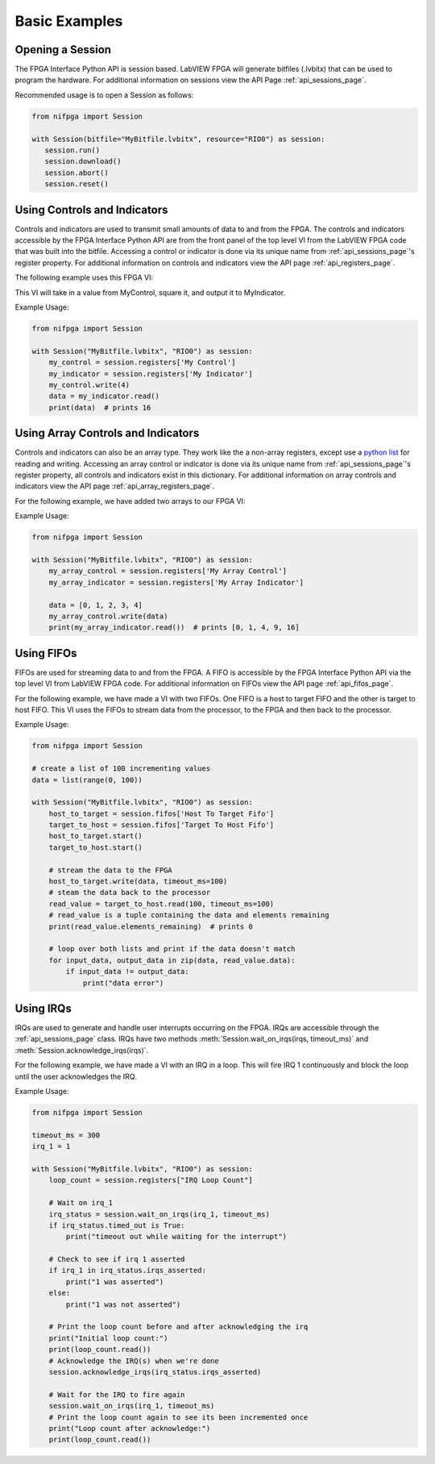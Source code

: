 .. _basic_examples_page:

==============
Basic Examples
==============

Opening a Session
-----------------
The FPGA Interface Python API is session based. LabVIEW FPGA will generate bitfiles (.lvbitx) that can be used to program the hardware. For additional information on sessions view the API Page :ref:`api_sessions_page`.

Recommended usage is to open a Session as follows:

.. code-block:: python

   from nifpga import Session

   with Session(bitfile="MyBitfile.lvbitx", resource="RIO0") as session:
      session.run()
      session.download()
      session.abort()
      session.reset()

Using Controls and Indicators
-----------------------------
Controls and indicators are used to transmit small amounts of data to and from the FPGA.  The controls and indicators accessible by the FPGA Interface Python API are from the front panel of the top level VI from the LabVIEW FPGA code that was built into the bitfile. Accessing a control or indicator is done via its unique name from :ref:`api_sessions_page`'s register property. For additional information on controls and indicators view the API page :ref:`api_registers_page`.

The following example uses this FPGA VI:

.. image:: controlsAndIndicators1.png

This VI will take in a value from MyControl, square it, and output it to MyIndicator.

Example Usage:

.. code-block:: python

   from nifpga import Session

   with Session("MyBitfile.lvbitx", "RIO0") as session:
       my_control = session.registers['My Control']
       my_indicator = session.registers['My Indicator']
       my_control.write(4)
       data = my_indicator.read()
       print(data)  # prints 16

Using Array Controls and Indicators
-----------------------------------
Controls and indicators can also be an array type. They work like the a non-array registers, except use a `python list <https://docs.python.org/2/tutorial/datastructures.html>`_ for reading and writing. Accessing an array control or indicator is done via its unique name from :ref:`api_sessions_page`'s register property, all controls and indicators exist in this dictionary. For additional information on array controls and indicators view the API page :ref:`api_array_registers_page`.


For the following example, we have added two arrays to our FPGA VI:

.. image:: controlsAndIndicators2.png

Example Usage:

.. code-block:: python

   from nifpga import Session

   with Session("MyBitfile.lvbitx", "RIO0") as session:
       my_array_control = session.registers['My Array Control']
       my_array_indicator = session.registers['My Array Indicator']

       data = [0, 1, 2, 3, 4]
       my_array_control.write(data)
       print(my_array_indicator.read())  # prints [0, 1, 4, 9, 16]

Using FIFOs
-----------
FIFOs are used for streaming data to and from the FPGA. A FIFO is accessible by the FPGA Interface Python API via the top level VI from LabVIEW FPGA code. For additional information on FIFOs view the API page :ref:`api_fifos_page`.

For the following example, we have made a VI with two FIFOs.  One FIFO is a host to target FIFO and the other is target to host FIFO.  This VI uses the FIFOs to stream data from the processor, to the FPGA and then back to the processor.

.. image:: fifos.png


Example Usage:

.. code-block:: python

   from nifpga import Session

   # create a list of 100 incrementing values
   data = list(range(0, 100))

   with Session("MyBitfile.lvbitx", "RIO0") as session:
       host_to_target = session.fifos['Host To Target Fifo']
       target_to_host = session.fifos['Target To Host Fifo']
       host_to_target.start()
       target_to_host.start()

       # stream the data to the FPGA
       host_to_target.write(data, timeout_ms=100)
       # steam the data back to the processor
       read_value = target_to_host.read(100, timeout_ms=100)
       # read_value is a tuple containing the data and elements remaining
       print(read_value.elements_remaining)  # prints 0

       # loop over both lists and print if the data doesn't match
       for input_data, output_data in zip(data, read_value.data):
           if input_data != output_data:
               print("data error")


Using IRQs
----------

IRQs are used to generate and handle user interrupts occurring on the FPGA. IRQs are accessible through the :ref:`api_sessions_page` class. IRQs have two methods :meth:`Session.wait_on_irqs(irqs, timeout_ms)` and :meth:`Session.acknowledge_irqs(irqs)`.

For the following example, we have made a VI with an IRQ in a loop.  This will fire IRQ 1 continuously and block the loop until the user acknowledges the IRQ.

.. image:: irqs.png


Example Usage:

.. code-block:: python

   from nifpga import Session

   timeout_ms = 300
   irq_1 = 1

   with Session("MyBitfile.lvbitx", "RIO0") as session:
       loop_count = session.registers["IRQ Loop Count"]

       # Wait on irq_1
       irq_status = session.wait_on_irqs(irq_1, timeout_ms)
       if irq_status.timed_out is True:
           print("timeout out while waiting for the interrupt")

       # Check to see if irq 1 asserted
       if irq_1 in irq_status.irqs_asserted:
           print("1 was asserted")
       else:
           print("1 was not asserted")

       # Print the loop count before and after acknowledging the irq
       print("Initial loop count:")
       print(loop_count.read())
       # Acknowledge the IRQ(s) when we're done
       session.acknowledge_irqs(irq_status.irqs_asserted)

       # Wait for the IRQ to fire again
       session.wait_on_irqs(irq_1, timeout_ms)
       # Print the loop count again to see its been incremented once
       print("Loop count after acknowledge:")
       print(loop_count.read())
